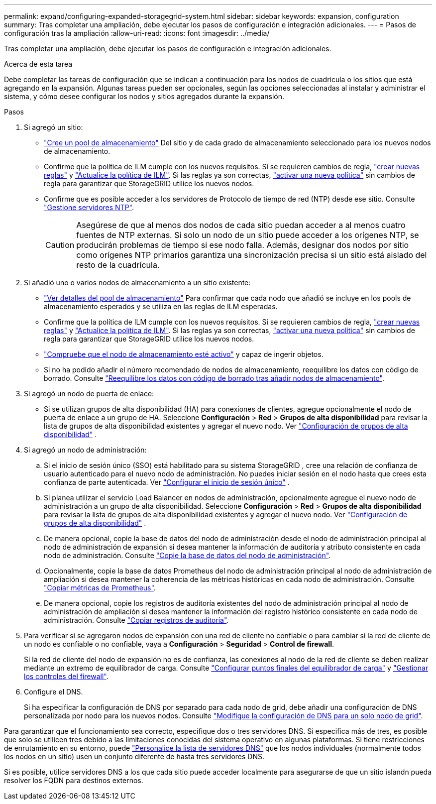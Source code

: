 ---
permalink: expand/configuring-expanded-storagegrid-system.html 
sidebar: sidebar 
keywords: expansion, configuration 
summary: Tras completar una ampliación, debe ejecutar los pasos de configuración e integración adicionales. 
---
= Pasos de configuración tras la ampliación
:allow-uri-read: 
:icons: font
:imagesdir: ../media/


[role="lead"]
Tras completar una ampliación, debe ejecutar los pasos de configuración e integración adicionales.

.Acerca de esta tarea
Debe completar las tareas de configuración que se indican a continuación para los nodos de cuadrícula o los sitios que está agregando en la expansión. Algunas tareas pueden ser opcionales, según las opciones seleccionadas al instalar y administrar el sistema, y cómo desee configurar los nodos y sitios agregados durante la expansión.

.Pasos
. Si agregó un sitio:
+
** link:../ilm/creating-storage-pool.html["Cree un pool de almacenamiento"] Del sitio y de cada grado de almacenamiento seleccionado para los nuevos nodos de almacenamiento.
** Confirme que la política de ILM cumple con los nuevos requisitos. Si se requieren cambios de regla, link:../ilm/access-create-ilm-rule-wizard.html["crear nuevas reglas"] y link:../ilm/creating-ilm-policy.html["Actualice la política de ILM"]. Si las reglas ya son correctas, link:../ilm/creating-ilm-policy.html#activate-ilm-policy["activar una nueva política"] sin cambios de regla para garantizar que StorageGRID utilice los nuevos nodos.
** Confirme que es posible acceder a los servidores de Protocolo de tiempo de red (NTP) desde ese sitio. Consulte link:../maintain/configuring-ntp-servers.html["Gestione servidores NTP"].
+

CAUTION: Asegúrese de que al menos dos nodos de cada sitio puedan acceder a al menos cuatro fuentes de NTP externas. Si solo un nodo de un sitio puede acceder a los orígenes NTP, se producirán problemas de tiempo si ese nodo falla. Además, designar dos nodos por sitio como orígenes NTP primarios garantiza una sincronización precisa si un sitio está aislado del resto de la cuadrícula.



. Si añadió uno o varios nodos de almacenamiento a un sitio existente:
+
** link:../ilm/viewing-storage-pool-details.html["Ver detalles del pool de almacenamiento"] Para confirmar que cada nodo que añadió se incluye en los pools de almacenamiento esperados y se utiliza en las reglas de ILM esperadas.
** Confirme que la política de ILM cumple con los nuevos requisitos. Si se requieren cambios de regla, link:../ilm/access-create-ilm-rule-wizard.html["crear nuevas reglas"] y link:../ilm/creating-ilm-policy.html["Actualice la política de ILM"]. Si las reglas ya son correctas, link:../ilm/creating-ilm-policy.html#activate-ilm-policy["activar una nueva política"] sin cambios de regla para garantizar que StorageGRID utilice los nuevos nodos.
** link:verifying-storage-node-is-active.html["Compruebe que el nodo de almacenamiento esté activo"] y capaz de ingerir objetos.
** Si no ha podido añadir el número recomendado de nodos de almacenamiento, reequilibre los datos con código de borrado. Consulte link:rebalancing-erasure-coded-data-after-adding-storage-nodes.html["Reequilibre los datos con código de borrado tras añadir nodos de almacenamiento"].


. Si agregó un nodo de puerta de enlace:
+
** Si se utilizan grupos de alta disponibilidad (HA) para conexiones de clientes, agregue opcionalmente el nodo de puerta de enlace a un grupo de HA.  Seleccione *Configuración* > *Red* > *Grupos de alta disponibilidad* para revisar la lista de grupos de alta disponibilidad existentes y agregar el nuevo nodo. Ver link:../admin/configure-high-availability-group.html["Configuración de grupos de alta disponibilidad"] .


. Si agregó un nodo de administración:
+
.. Si el inicio de sesión único (SSO) está habilitado para su sistema StorageGRID , cree una relación de confianza de usuario autenticado para el nuevo nodo de administración.  No puedes iniciar sesión en el nodo hasta que crees esta confianza de parte autenticada. Ver link:../admin/configure-sso.html["Configurar el inicio de sesión único"] .
.. Si planea utilizar el servicio Load Balancer en nodos de administración, opcionalmente agregue el nuevo nodo de administración a un grupo de alta disponibilidad.  Seleccione *Configuración* > *Red* > *Grupos de alta disponibilidad* para revisar la lista de grupos de alta disponibilidad existentes y agregar el nuevo nodo. Ver link:../admin/configure-high-availability-group.html["Configuración de grupos de alta disponibilidad"] .
.. De manera opcional, copie la base de datos del nodo de administración desde el nodo de administración principal al nodo de administración de expansión si desea mantener la información de auditoría y atributo consistente en cada nodo de administración. Consulte link:copying-admin-node-database.html["Copie la base de datos del nodo de administración"].
.. Opcionalmente, copie la base de datos Prometheus del nodo de administración principal al nodo de administración de ampliación si desea mantener la coherencia de las métricas históricas en cada nodo de administración. Consulte link:copying-prometheus-metrics.html["Copiar métricas de Prometheus"].
.. De manera opcional, copie los registros de auditoría existentes del nodo de administración principal al nodo de administración de ampliación si desea mantener la información del registro histórico consistente en cada nodo de administración. Consulte link:copying-audit-logs.html["Copiar registros de auditoría"].


. Para verificar si se agregaron nodos de expansión con una red de cliente no confiable o para cambiar si la red de cliente de un nodo es confiable o no confiable, vaya a *Configuración* > *Seguridad* > *Control de firewall*.
+
Si la red de cliente del nodo de expansión no es de confianza, las conexiones al nodo de la red de cliente se deben realizar mediante un extremo de equilibrador de carga. Consulte link:../admin/configuring-load-balancer-endpoints.html["Configurar puntos finales del equilibrador de carga"] y link:../admin/manage-firewall-controls.html["Gestionar los controles del firewall"].

. Configure el DNS.
+
Si ha especificar la configuración de DNS por separado para cada nodo de grid, debe añadir una configuración de DNS personalizada por nodo para los nuevos nodos. Consulte link:../maintain/modifying-dns-configuration-for-single-grid-node.html["Modifique la configuración de DNS para un solo nodo de grid"].



Para garantizar que el funcionamiento sea correcto, especifique dos o tres servidores DNS. Si especifica más de tres, es posible que solo se utilicen tres debido a las limitaciones conocidas del sistema operativo en algunas plataformas. Si tiene restricciones de enrutamiento en su entorno, puede link:../maintain/modifying-dns-configuration-for-single-grid-node.html["Personalice la lista de servidores DNS"] que los nodos individuales (normalmente todos los nodos en un sitio) usen un conjunto diferente de hasta tres servidores DNS.

Si es posible, utilice servidores DNS a los que cada sitio puede acceder localmente para asegurarse de que un sitio islandn pueda resolver los FQDN para destinos externos.
